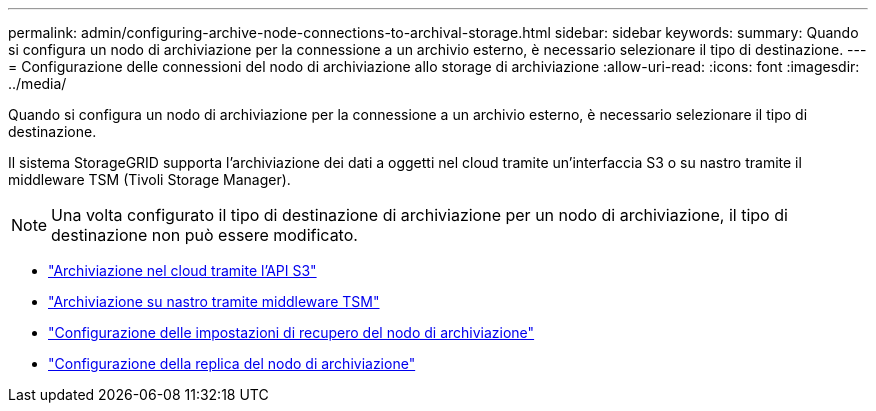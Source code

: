 ---
permalink: admin/configuring-archive-node-connections-to-archival-storage.html 
sidebar: sidebar 
keywords:  
summary: Quando si configura un nodo di archiviazione per la connessione a un archivio esterno, è necessario selezionare il tipo di destinazione. 
---
= Configurazione delle connessioni del nodo di archiviazione allo storage di archiviazione
:allow-uri-read: 
:icons: font
:imagesdir: ../media/


[role="lead"]
Quando si configura un nodo di archiviazione per la connessione a un archivio esterno, è necessario selezionare il tipo di destinazione.

Il sistema StorageGRID supporta l'archiviazione dei dati a oggetti nel cloud tramite un'interfaccia S3 o su nastro tramite il middleware TSM (Tivoli Storage Manager).


NOTE: Una volta configurato il tipo di destinazione di archiviazione per un nodo di archiviazione, il tipo di destinazione non può essere modificato.

* link:archiving-to-cloud-through-s3-api.html["Archiviazione nel cloud tramite l'API S3"]
* link:archiving-to-tape-through-tsm-middleware.html["Archiviazione su nastro tramite middleware TSM"]
* link:configuring-archive-node-retrieve-settings.html["Configurazione delle impostazioni di recupero del nodo di archiviazione"]
* link:configuring-archive-node-replication.html["Configurazione della replica del nodo di archiviazione"]

